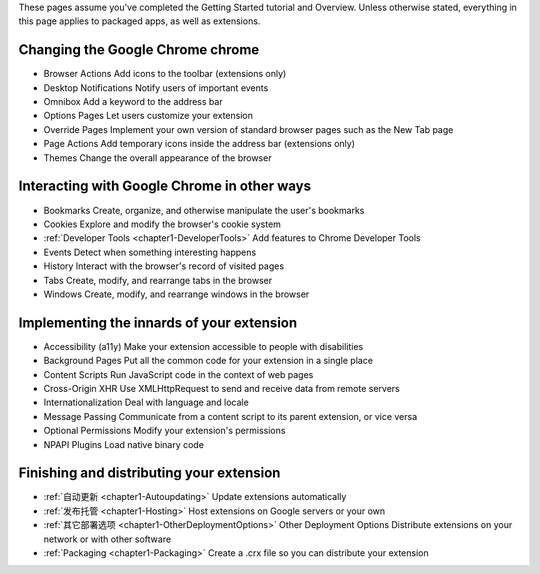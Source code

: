 

These pages assume you've completed the Getting Started tutorial and Overview. Unless otherwise stated, everything in this page applies to packaged apps, as well as extensions.


Changing the Google Chrome chrome
-------------------------------------------------------------- 

- Browser Actions     Add icons to the toolbar (extensions only)
- Desktop Notifications   Notify users of important events
- Omnibox     Add a keyword to the address bar
- Options Pages   Let users customize your extension
- Override Pages  Implement your own version of standard browser pages such as the New Tab page
- Page Actions    Add temporary icons inside the address bar (extensions only)
- Themes  Change the overall appearance of the browser


Interacting with Google Chrome in other ways
-------------------------------------------------------------- 

- Bookmarks   Create, organize, and otherwise manipulate the user's bookmarks
- Cookies     Explore and modify the browser's cookie system
- :ref:`Developer Tools <chapter1-DeveloperTools>`     Add features to Chrome Developer Tools
- Events  Detect when something interesting happens
- History     Interact with the browser's record of visited pages
- Tabs    Create, modify, and rearrange tabs in the browser
- Windows     Create, modify, and rearrange windows in the browser

Implementing the innards of your extension
-------------------------------------------------------------- 

- Accessibility (a11y)    Make your extension accessible to people with disabilities
- Background Pages    Put all the common code for your extension in a single place
- Content Scripts     Run JavaScript code in the context of web pages
- Cross-Origin XHR    Use XMLHttpRequest to send and receive data from remote servers
- Internationalization    Deal with language and locale
- Message Passing     Communicate from a content script to its parent extension, or vice versa
- Optional Permissions    Modify your extension's permissions
- NPAPI Plugins   Load native binary code


Finishing and distributing your extension
--------------------------------------------------------------  

- :ref:`自动更新 <chapter1-Autoupdating>`    Update extensions automatically
- :ref:`发布托管 <chapter1-Hosting>`     Host extensions on Google servers or your own
- :ref:`其它部署选项 <chapter1-OtherDeploymentOptions>` Other Deployment Options    Distribute extensions on your network or with other software
- :ref:`Packaging <chapter1-Packaging>`   Create a .crx file so you can distribute your extension 

